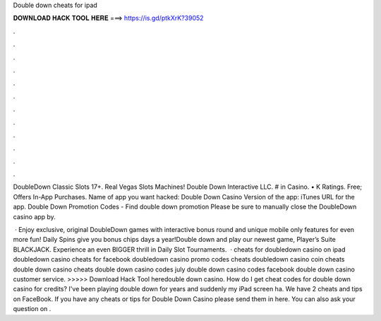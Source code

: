Double down cheats for ipad



𝐃𝐎𝐖𝐍𝐋𝐎𝐀𝐃 𝐇𝐀𝐂𝐊 𝐓𝐎𝐎𝐋 𝐇𝐄𝐑𝐄 ===> https://is.gd/ptkXrK?39052



.



.



.



.



.



.



.



.



.



.



.



.

DoubleDown Classic Slots 17+. Real Vegas Slots Machines! Double Down Interactive LLC. # in Casino. • K Ratings. Free; Offers In-App Purchases. Name of app you want hacked: Double Down Casino Version of the app: iTunes URL for the app. Double Down Promotion Codes -  Find double down promotion Please be sure to manually close the DoubleDown casino app by.

 · Enjoy exclusive, original DoubleDown games with interactive bonus round and unique mobile only features for even more fun! Daily Spins give you bonus chips days a year!Double down and play our newest game, Player’s Suite BLACKJACK. Experience an even BIGGER thrill in Daily Slot Tournaments.  · cheats for doubledown casino on ipad doubledown casino cheats for facebook doubledown casino promo codes cheats doubledown casino coin cheats double down casino cheats double down casino codes july double down casino codes facebook double down casino customer service. >>>>> Download Hack Tool heredouble down casino. How do I get cheat codes for double down casino for credits? I've been playing double down for years and suddenly my iPad screen ha. We have 2 cheats and tips on FaceBook. If you have any cheats or tips for Double Down Casino please send them in here. You can also ask your question on .
